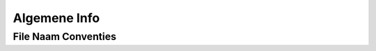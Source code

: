 =============
Algemene Info
=============

.. _Conventies:

File Naam Conventies
--------------------

